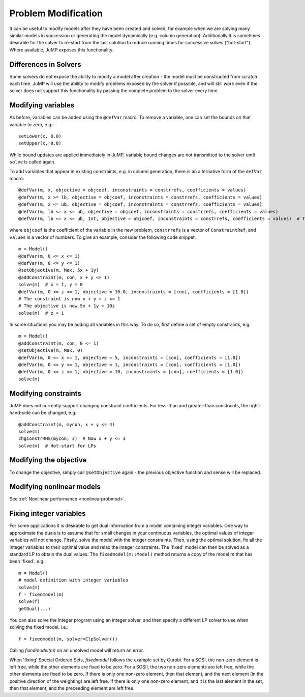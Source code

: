 .. _probmod:

--------------------
Problem Modification
--------------------

It can be useful to modify models after they have been created and solved, for
example when we are solving many similar models in succession or generating the
model dynamically (e.g. column generation). Additionally it is sometimes
desirable for the solver to re-start from the last solution to reduce running
times for successive solves ("hot-start"). Where available, JuMP exposes this
functionality.

Differences in Solvers
^^^^^^^^^^^^^^^^^^^^^^

Some solvers do not expose the ability to modify a model after creation - the
model must be constructed from scratch each time. JuMP will use the ability to
modify problems exposed by the solver if possible, and will still work even if
the solver does not support this functionality by passing the complete problem
to the solver every time.

Modifying variables
^^^^^^^^^^^^^^^^^^^

As before, variables can be added using the ``@defVar`` macro. To remove a variable,
one can set the bounds on that variable to zero, e.g.::

    setLower(x, 0.0)
    setUpper(x, 0.0)

While bound updates are applied immediately in JuMP, variable bound changes are not
transmitted to the solver until ``solve`` is called again.

To add variables that appear in existing constraints, e.g. in column generation,
there is an alternative form of the ``defVar`` macro::

  @defVar(m, x, objective = objcoef, inconstraints = constrrefs, coefficients = values)
  @defVar(m, x >= lb, objective = objcoef, inconstraints = constrrefs, coefficients = values)
  @defVar(m, x <= ub, objective = objcoef, inconstraints = constrrefs, coefficients = values)
  @defVar(m, lb <= x <= ub, objective = objcoef, inconstraints = constrrefs, coefficients = values)
  @defVar(m, lb <= x <= ub, Int, objective = objcoef, inconstraints = constrrefs, coefficients = values)  # Types are supported

where ``objcoef`` is the coefficient of the variable in the new problem,
``constrrefs`` is a vector of ``ConstraintRef``, and ``values`` is a vector
of numbers. To give an example, consider the following code snippet::

  m = Model()
  @defVar(m, 0 <= x <= 1)
  @defVar(m, 0 <= y <= 1)
  @setObjective(m, Max, 5x + 1y)
  @addConstraint(m, con, x + y <= 1)
  solve(m)  # x = 1, y = 0
  @defVar(m, 0 <= z <= 1, objective = 10.0, inconstraints = [con], coefficients = [1.0])
  # The constraint is now x + y + z <= 1
  # The objective is now 5x + 1y + 10z
  solve(m)  # z = 1

In some situations you may be adding all variables in this way. To do so, first
define a set of empty constraints, e.g. ::

  m = Model()
  @addConstraint(m, con, 0 <= 1)
  @setObjective(m, Max, 0)
  @defVar(m, 0 <= x <= 1, objective = 5, inconstraints = [con], coefficients = [1.0])
  @defVar(m, 0 <= y <= 1, objective = 1, inconstraints = [con], coefficients = [1.0])
  @defVar(m, 0 <= z <= 1, objective = 10, inconstraints = [con], coefficients = [1.0])
  solve(m)

Modifying constraints
^^^^^^^^^^^^^^^^^^^^^

JuMP does not currently support changing constraint coefficients. For less-than
and greater-than constraints, the right-hand-side can be changed, e.g.::

    @addConstraint(m, mycon, x + y <= 4)
    solve(m)
    chgConstrRHS(mycon, 3)  # Now x + y <= 3
    solve(m)  # Hot-start for LPs

Modifying the objective
^^^^^^^^^^^^^^^^^^^^^^^

To change the objective, simply call ``@setObjective`` again - the previous objective
function and sense will be replaced.

Modifying nonlinear models
^^^^^^^^^^^^^^^^^^^^^^^^^^

See :ref:`Nonlinear performance <nonlinearprobmod>`.

Fixing integer variables
^^^^^^^^^^^^^^^^^^^^^^^^^^

For some applications it is desirable to get dual information from a model containing integer variables. One way to approximate the duals is to assume that for small changes in your continuous variables, the optimal values of integer variables will not change. Firstly, solve the model with the integer constraints. Then, using the optimal solution, fix all the integer variables to their optimal value and relax the integer constraints. The 'fixed' model can then be solved as a standard LP to obtain the dual values. The ``fixedmodel(m::Model)`` method returns a copy of the model `m` that has been 'fixed'. e.g.::

    m = Model()
    # model definition with integer variables
    solve(m)
    f = fixedmodel(m)
    solve(f)
    getDual(...)
  
You can also solve the Integer program using an integer solver, and then specify a different LP solver to use when solving the fixed model. i.e.::

    f = fixedmodel(m, solver=ClpSolver())

Calling `fixedmodel(m)` on an unsolved model will return an error.

When 'fixing' Special Ordered Sets, `fixedmodel` follows the example set by Gurobi. For a SOSI, the non-zero element is left free, while the other elements are fixed to be zero. For a SOSII, the two non-zero elements are left free, while the other elements are fixed to be zero. If there is only one non-zero element, then that element, and the next element (in the positive direction of the weighting) are left free. If there is only one non-zero element, and it is the last element in the set, then that element, and the preceeding element are left free.